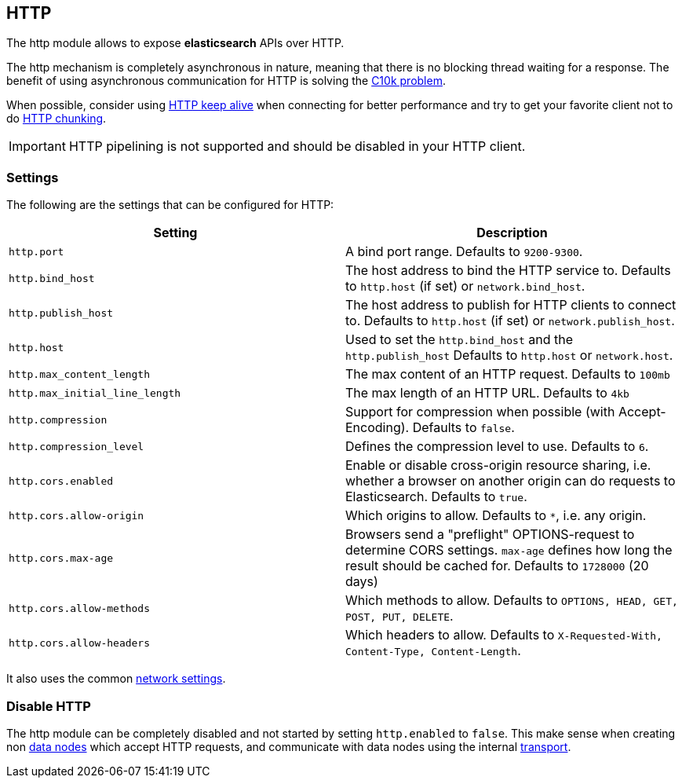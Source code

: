 [[modules-http]]
== HTTP

The http module allows to expose *elasticsearch* APIs
over HTTP.

The http mechanism is completely asynchronous in nature, meaning that
there is no blocking thread waiting for a response. The benefit of using
asynchronous communication for HTTP is solving the
http://en.wikipedia.org/wiki/C10k_problem[C10k problem].

When possible, consider using
http://en.wikipedia.org/wiki/Keepalive#HTTP_Keepalive[HTTP keep alive]
when connecting for better performance and try to get your favorite
client not to do
http://en.wikipedia.org/wiki/Chunked_transfer_encoding[HTTP chunking].

IMPORTANT: HTTP pipelining is not supported and should be disabled in your HTTP client.

[float]
=== Settings

The following are the settings that can be configured for HTTP:

[cols="<,<",options="header",]
|=======================================================================
|Setting |Description
|`http.port` |A bind port range. Defaults to `9200-9300`.

|`http.bind_host` |The host address to bind the HTTP service to. Defaults to `http.host` (if set) or `network.bind_host`.

|`http.publish_host` |The host address to publish for HTTP clients to connect to. Defaults to `http.host` (if set) or `network.publish_host`.

|`http.host` |Used to set the `http.bind_host` and the `http.publish_host` Defaults to `http.host` or `network.host`.

|`http.max_content_length` |The max content of an HTTP request. Defaults
to `100mb`

|`http.max_initial_line_length` |The max length of an HTTP URL. Defaults
to `4kb`

|`http.compression` |Support for compression when possible (with
Accept-Encoding). Defaults to `false`.

|`http.compression_level` |Defines the compression level to use.
Defaults to `6`.

|`http.cors.enabled` |Enable or disable cross-origin resource sharing,
i.e. whether a browser on another origin can do requests to
Elasticsearch. Defaults to `true`.

|`http.cors.allow-origin` |Which origins to allow. Defaults to `*`,
i.e. any origin.

|`http.cors.max-age` |Browsers send a "preflight" OPTIONS-request to
determine CORS settings. `max-age` defines how long the result should
be cached for. Defaults to `1728000` (20 days)

|`http.cors.allow-methods` |Which methods to allow. Defaults to
`OPTIONS, HEAD, GET, POST, PUT, DELETE`.

|`http.cors.allow-headers` |Which headers to allow. Defaults to
`X-Requested-With, Content-Type, Content-Length`.


|=======================================================================

It also uses the common
<<modules-network,network settings>>.

[float]
=== Disable HTTP

The http module can be completely disabled and not started by setting
`http.enabled` to `false`. This make sense when creating non
<<modules-node,data nodes>> which accept HTTP
requests, and communicate with data nodes using the internal
<<modules-transport,transport>>.
